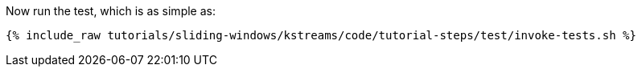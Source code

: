 Now run the test, which is as simple as:

+++++
<pre class="snippet"><code class="shell">{% include_raw tutorials/sliding-windows/kstreams/code/tutorial-steps/test/invoke-tests.sh %}</code></pre>
+++++
